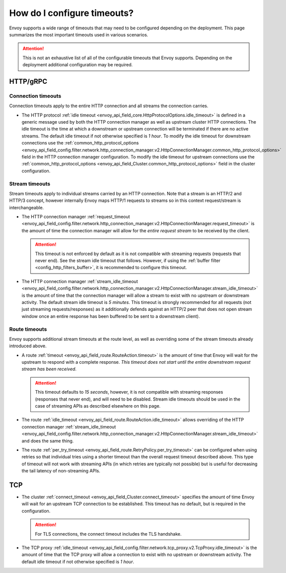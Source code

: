 .. _faq_configuration_timeouts:

How do I configure timeouts?
============================

Envoy supports a wide range of timeouts that may need to be configured depending on the deployment.
This page summarizes the most important timeouts used in various scenarios.

.. attention::

  This is not an exhaustive list of all of the configurable timeouts that Envoy supports. Depending
  on the deployment additional configuration may be required.

HTTP/gRPC
---------

Connection timeouts
^^^^^^^^^^^^^^^^^^^

Connection timeouts apply to the entire HTTP connection and all streams the connection carries.

* The HTTP protocol :ref:`idle timeout <envoy_api_field_core.HttpProtocolOptions.idle_timeout>`
  is defined in a generic message used by both the HTTP connection manager as well as upstream
  cluster HTTP connections. The idle timeout is the time at which a downstream or upstream
  connection will be terminated if there are no active streams. The default idle timeout if not
  otherwise specified is *1 hour*. To modify the idle timeout for downstream connections use the
  :ref:`common_http_protocol_options
  <envoy_api_field_config.filter.network.http_connection_manager.v2.HttpConnectionManager.common_http_protocol_options>`
  field in the HTTP connection manager configuration. To modify the idle timeout for upstream
  connections use the
  :ref:`common_http_protocol_options <envoy_api_field_Cluster.common_http_protocol_options>` field
  in the cluster configuration.

Stream timeouts
^^^^^^^^^^^^^^^

Stream timeouts apply to individual streams carried by an HTTP connection. Note that a stream is
an HTTP/2 and HTTP/3 concept, however internally Envoy maps HTTP/1 requests to streams so in this
context request/stream is interchangeable.

* The HTTP connection manager :ref:`request_timeout
  <envoy_api_field_config.filter.network.http_connection_manager.v2.HttpConnectionManager.request_timeout>`
  is the amount of time the connection manager will allow for the *entire request stream* to be
  received by the client.

  .. attention::

    This timeout is not enforced by default as it is not compatible with streaming requests
    (requests that never end). See the stream idle timeout that follows. However, if using the
    :ref:`buffer filter <config_http_filters_buffer>`, it is recommended to configure this timeout.
* The HTTP connection manager :ref:`stream_idle_timeout
  <envoy_api_field_config.filter.network.http_connection_manager.v2.HttpConnectionManager.stream_idle_timeout>`
  is the amount of time that the connection manager will allow a stream to exist with no upstream
  or downstream activity. The default stream idle timeout is *5 minutes*. This timeout is strongly
  recommended for all requests (not just streaming requests/responses) as it additionally defends
  against an HTTP/2 peer that does not open stream window once an entire response has been buffered
  to be sent to a downstream client).

Route timeouts
^^^^^^^^^^^^^^

Envoy supports additional stream timeouts at the route level, as well as overriding some of the
stream timeouts already introduced above.

* A route :ref:`timeout <envoy_api_field_route.RouteAction.timeout>` is the amount of time that
  Envoy will wait for the upstream to respond with a complete response. *This timeout does not
  start until the entire downstream request stream has been received*.

  .. attention::

    This timeout defaults to *15 seconds*, however, it is not compatible with streaming responses
    (responses that never end), and will need to be disabled. Stream idle timeouts should be used
    in the case of streaming APIs as described elsewhere on this page.
* The route :ref:`idle_timeout <envoy_api_field_route.RouteAction.idle_timeout>` allows overriding
  of the HTTP connection manager :ref:`stream_idle_timeout
  <envoy_api_field_config.filter.network.http_connection_manager.v2.HttpConnectionManager.stream_idle_timeout>`
  and does the same thing.
* The route :ref:`per_try_timeout <envoy_api_field_route.RetryPolicy.per_try_timeout>` can be
  configured when using retries so that individual tries using a shorter timeout than the overall
  request timeout described above. This type of timeout will not work with streaming APIs (in which
  retries are typically not possible) but is useful for decreasing the tail latency of non-streaming
  APIs.

TCP
---

* The cluster :ref:`connect_timeout <envoy_api_field_Cluster.connect_timeout>` specifies the amount
  of time Envoy will wait for an upstream TCP connection to be established. This timeout has no
  default, but is required in the configuration.

  .. attention::

    For TLS connections, the connect timeout includes the TLS handshake.
* The TCP proxy :ref:`idle_timeout
  <envoy_api_field_config.filter.network.tcp_proxy.v2.TcpProxy.idle_timeout>`
  is the amount of time that the TCP proxy will allow a connection to exist with no upstream
  or downstream activity. The default idle timeout if not otherwise specified is *1 hour*.
